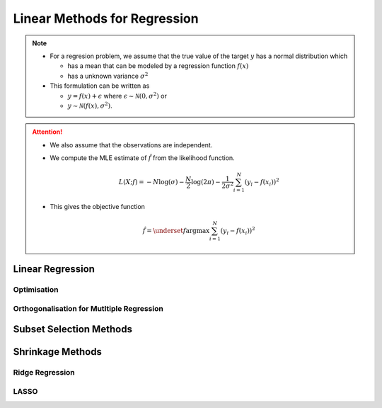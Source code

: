 ###########################################################################
Linear Methods for Regression
###########################################################################
.. note::
  * For a regresion problem, we assume that the true value of the target :math:`y` has a normal distribution which

    * has a mean that can be modeled by a regression function :math:`f(x)`
    * has a unknown variance :math:`\sigma^2`
  * This formulation can be written as 
  
    * :math:`y=f(x)+\epsilon` where :math:`\epsilon\sim\mathcal{N}(0,\sigma^2)` or 
    * :math:`y\sim\mathcal{N}(f(x),\sigma^2)`.

.. attention::
  * We also assume that the observations are independent.
  * We compute the MLE estimate of :math:`\hat{f}` from the likelihood function.

    .. math:: L(X;f)=-N\log(\sigma)-\frac{N}{2}\log(2\pi)-\frac{1}{2\sigma^2}\sum_{i=1}^N(y_i-f(x_i))^2
  * This gives the objective function

    .. math:: \hat{f}=\underset{f}{\arg\max}\sum_{i=1}^N(y_i-f(x_i))^2

***************************************************************************
Linear Regression
***************************************************************************
Optimisation
===========================================================================

Orthogonalisation for Mutltiple Regression
===========================================================================

***************************************************************************
Subset Selection Methods
***************************************************************************

***************************************************************************
Shrinkage Methods
***************************************************************************

Ridge Regression
===========================================================================

LASSO
===========================================================================
